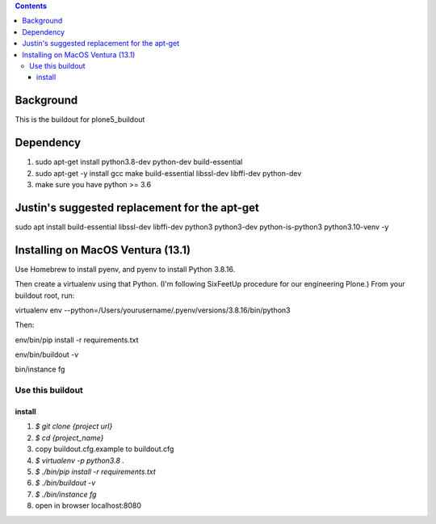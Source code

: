 .. contents::

==========
Background
==========

This is the buildout for plone5_buildout

==========
Dependency
==========

1. sudo apt-get install python3.8-dev python-dev build-essential
2. sudo apt-get -y install gcc make build-essential libssl-dev libffi-dev python-dev
3. make sure you have python >= 3.6

==========
Justin's suggested replacement for the apt-get
==========

sudo apt install build-essential libssl-dev libffi-dev python3 python3-dev python-is-python3 python3.10-venv -y

==========
Installing on MacOS Ventura (13.1)
==========
Use Homebrew to install pyenv, and pyenv to install Python 3.8.16.

Then create a virtualenv using that Python. (I'm following SixFeetUp procedure for our engineering Plone.) 
From your buildout root, run:

virtualenv env --python=/Users/yourusername/.pyenv/versions/3.8.16/bin/python3

Then:

env/bin/pip install -r requirements.txt

env/bin/buildout -v

bin/instance fg

Use this buildout
=================

install
-------

1. `$ git clone {project url}`
2. `$ cd {project_name}`
3. copy buildout.cfg.example to buildout.cfg
4. `$ virtualenv -p python3.8 .`
5. `$ ./bin/pip install -r requirements.txt`
6. `$ ./bin/buildout -v`
7. `$ ./bin/instance fg`
8. open in browser localhost:8080